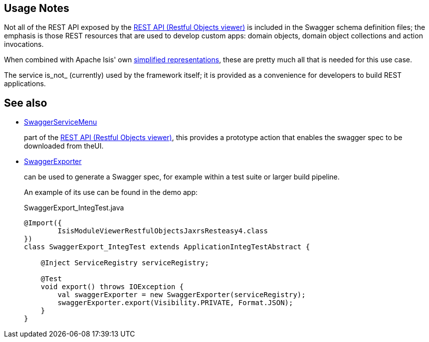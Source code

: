 
:Notice: Licensed to the Apache Software Foundation (ASF) under one or more contributor license agreements. See the NOTICE file distributed with this work for additional information regarding copyright ownership. The ASF licenses this file to you under the Apache License, Version 2.0 (the "License"); you may not use this file except in compliance with the License. You may obtain a copy of the License at. http://www.apache.org/licenses/LICENSE-2.0 . Unless required by applicable law or agreed to in writing, software distributed under the License is distributed on an "AS IS" BASIS, WITHOUT WARRANTIES OR  CONDITIONS OF ANY KIND, either express or implied. See the License for the specific language governing permissions and limitations under the License.


== Usage Notes

Not all of the REST API exposed by the xref:vro:ROOT:about.adoc[REST API (Restful Objects viewer)] is included in the Swagger schema definition files; the emphasis is those REST resources that are used to develop custom apps: domain objects, domain object collections and action invocations.

When combined with Apache Isis' own xref:vro:ROOT:content-negotiation/apache-isis-v2-profile.adoc[simplified representations], these are pretty much all that is needed  for this use case.


The service is_not_ (currently) used by the framework itself; it is provided as a convenience for developers to build REST applications.


== See also

* xref:refguide:viewer:index/restfulobjects/rendering/service/swagger/SwaggerServiceMenu.adoc[SwaggerServiceMenu]
+
part of the xref:vro:ROOT:about.adoc[REST API (Restful Objects viewer)], this provides a prototype action that enables the swagger spec to be downloaded from theUI.

* xref:refguide:testing:index/integtestsupport/applib/swagger/SwaggerExporter.adoc[SwaggerExporter]
+
can be used to generate a Swagger spec, for example within a test suite or larger build pipeline.
+
An example of its use can be found in the demo app:
+
[source,java]
.SwaggerExport_IntegTest.java
----
@Import({
        IsisModuleViewerRestfulObjectsJaxrsResteasy4.class
})
class SwaggerExport_IntegTest extends ApplicationIntegTestAbstract {

    @Inject ServiceRegistry serviceRegistry;

    @Test
    void export() throws IOException {
        val swaggerExporter = new SwaggerExporter(serviceRegistry);
        swaggerExporter.export(Visibility.PRIVATE, Format.JSON);
    }
}
----
